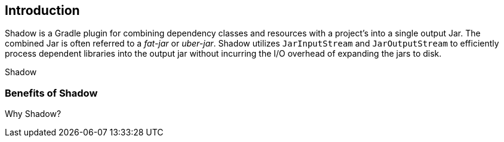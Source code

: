 == Introduction

Shadow is a Gradle plugin for combining dependency classes and resources with a project's into a single
output Jar.
The combined Jar is often referred to a __fat-jar__ or __uber-jar__.
Shadow utilizes `JarInputStream` and `JarOutputStream` to efficiently process dependent libraries
into the output jar without incurring the I/O overhead of expanding the jars to disk.

Shadow

=== Benefits of Shadow

Why Shadow?